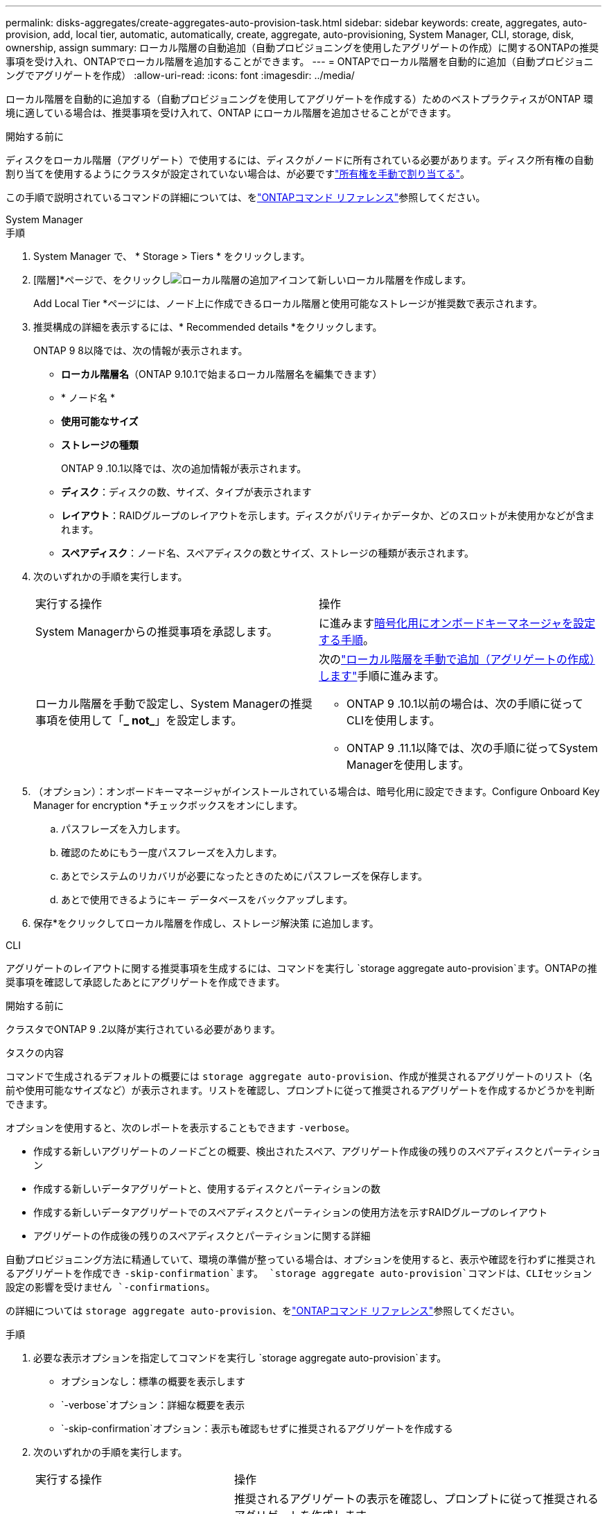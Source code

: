---
permalink: disks-aggregates/create-aggregates-auto-provision-task.html 
sidebar: sidebar 
keywords: create, aggregates, auto-provision, add, local tier, automatic, automatically, create, aggregate, auto-provisioning, System Manager, CLI, storage, disk, ownership, assign 
summary: ローカル階層の自動追加（自動プロビジョニングを使用したアグリゲートの作成）に関するONTAPの推奨事項を受け入れ、ONTAPでローカル階層を追加することができます。 
---
= ONTAPでローカル階層を自動的に追加（自動プロビジョニングでアグリゲートを作成）
:allow-uri-read: 
:icons: font
:imagesdir: ../media/


[role="lead"]
ローカル階層を自動的に追加する（自動プロビジョニングを使用してアグリゲートを作成する）ためのベストプラクティスがONTAP 環境に適している場合は、推奨事項を受け入れて、ONTAP にローカル階層を追加させることができます。

.開始する前に
ディスクをローカル階層（アグリゲート）で使用するには、ディスクがノードに所有されている必要があります。ディスク所有権の自動割り当てを使用するようにクラスタが設定されていない場合は、が必要ですlink:manual-assign-disks-ownership-prep-task.html["所有権を手動で割り当てる"]。

この手順で説明されているコマンドの詳細については、をlink:https://docs.netapp.com/us-en/ontap-cli/["ONTAPコマンド リファレンス"^]参照してください。

[role="tabbed-block"]
====
.System Manager
--
.手順
. System Manager で、 * Storage > Tiers * をクリックします。
. [階層]*ページで、をクリックしimage:icon-add-local-tier.png["ローカル階層の追加アイコン"]て新しいローカル階層を作成します。
+
Add Local Tier *ページには、ノード上に作成できるローカル階層と使用可能なストレージが推奨数で表示されます。

. 推奨構成の詳細を表示するには、* Recommended details *をクリックします。
+
ONTAP 9 8以降では、次の情報が表示されます。

+
** *ローカル階層名*（ONTAP 9.10.1で始まるローカル階層名を編集できます）
** * ノード名 *
** *使用可能なサイズ*
** *ストレージの種類*


+
ONTAP 9 .10.1以降では、次の追加情報が表示されます。

+
** *ディスク*：ディスクの数、サイズ、タイプが表示されます
** *レイアウト*：RAIDグループのレイアウトを示します。ディスクがパリティかデータか、どのスロットが未使用かなどが含まれます。
** *スペアディスク*：ノード名、スペアディスクの数とサイズ、ストレージの種類が表示されます。


. 次のいずれかの手順を実行します。
+
|===


| 実行する操作 | 操作 


 a| 
System Managerからの推奨事項を承認します。
 a| 
に進みます<<step5-okm-encrypt,暗号化用にオンボードキーマネージャを設定する手順>>。



 a| 
ローカル階層を手動で設定し、System Managerの推奨事項を使用して「*_ not_*」を設定します。
 a| 
次のlink:create-aggregates-manual-task.html["ローカル階層を手動で追加（アグリゲートの作成）します"]手順に進みます。

** ONTAP 9 .10.1以前の場合は、次の手順に従ってCLIを使用します。
** ONTAP 9 .11.1以降では、次の手順に従ってSystem Managerを使用します。


|===
. [[step5-okm-encrypt]]（オプション）：オンボードキーマネージャがインストールされている場合は、暗号化用に設定できます。Configure Onboard Key Manager for encryption *チェックボックスをオンにします。
+
.. パスフレーズを入力します。
.. 確認のためにもう一度パスフレーズを入力します。
.. あとでシステムのリカバリが必要になったときのためにパスフレーズを保存します。
.. あとで使用できるようにキー データベースをバックアップします。


. 保存*をクリックしてローカル階層を作成し、ストレージ解決策 に追加します。


--
.CLI
--
アグリゲートのレイアウトに関する推奨事項を生成するには、コマンドを実行し `storage aggregate auto-provision`ます。ONTAPの推奨事項を確認して承認したあとにアグリゲートを作成できます。

.開始する前に
クラスタでONTAP 9 .2以降が実行されている必要があります。

.タスクの内容
コマンドで生成されるデフォルトの概要には `storage aggregate auto-provision`、作成が推奨されるアグリゲートのリスト（名前や使用可能なサイズなど）が表示されます。リストを確認し、プロンプトに従って推奨されるアグリゲートを作成するかどうかを判断できます。

オプションを使用すると、次のレポートを表示することもできます `-verbose`。

* 作成する新しいアグリゲートのノードごとの概要、検出されたスペア、アグリゲート作成後の残りのスペアディスクとパーティション
* 作成する新しいデータアグリゲートと、使用するディスクとパーティションの数
* 作成する新しいデータアグリゲートでのスペアディスクとパーティションの使用方法を示すRAIDグループのレイアウト
* アグリゲートの作成後の残りのスペアディスクとパーティションに関する詳細


自動プロビジョニング方法に精通していて、環境の準備が整っている場合は、オプションを使用すると、表示や確認を行わずに推奨されるアグリゲートを作成でき `-skip-confirmation`ます。 `storage aggregate auto-provision`コマンドは、CLIセッション設定の影響を受けません `-confirmations`。

の詳細については `storage aggregate auto-provision`、をlink:https://docs.netapp.com/us-en/ontap-cli/storage-aggregate-auto-provision.html["ONTAPコマンド リファレンス"^]参照してください。

.手順
. 必要な表示オプションを指定してコマンドを実行し `storage aggregate auto-provision`ます。
+
** オプションなし：標準の概要を表示します
** `-verbose`オプション：詳細な概要を表示
** `-skip-confirmation`オプション：表示も確認もせずに推奨されるアグリゲートを作成する


. 次のいずれかの手順を実行します。
+
[cols="35,65"]
|===


| 実行する操作 | 操作 


 a| 
ONTAP からの推奨事項を受け入れます。
 a| 
推奨されるアグリゲートの表示を確認し、プロンプトに従って推奨されるアグリゲートを作成します。

[listing]
----
myA400-44556677::> storage aggregate auto-provision
Node               New Data Aggregate            Usable Size
------------------ ---------------------------- ------------
myA400-364        myA400_364_SSD_1                    3.29TB
myA400-363        myA400_363_SSD_1                    1.46TB
------------------ ---------------------------- ------------
Total:             2   new data aggregates            4.75TB

Do you want to create recommended aggregates? {y|n}: y

Info: Aggregate auto provision has started. Use the "storage aggregate
      show-auto-provision-progress" command to track the progress.

myA400-44556677::>

----


 a| 
ローカル階層を手動で設定し、ONTAP からの推奨事項を使用する*_ not_*。
 a| 
に進みますlink:create-aggregates-manual-task.html["ローカル階層を手動で追加（アグリゲートの作成）します"]。

|===


--
====
.関連情報
* https://docs.netapp.com/us-en/ontap-cli["ONTAPコマンド リファレンス"^]

